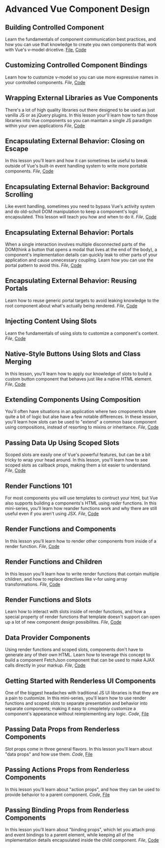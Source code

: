 * Advanced Vue Component Design

** Building Controlled Component
   Learn the fundamentals of component communication best practices, and how you can use that knowledge to create you own components that work with Vue's v-model dricetive.
  [[/Users/yjh/Documents/tutorials/advanced-vue/1. Building Controlled Components.mp4][File]], [[https://codesandbox.io/s/oxxlx055xy?from-embed][Code]]

** Customizing Controlled Component Bindings
   Learn how to customize v-model so you can use more expressive names in your controlled components.
   [[~/Documents/tutorials/advanced-vue/2. Customizing Controlled Component Bindings.mp4][File]], [[https://codesandbox.io/s/mqnzm84plx?from-embed][Code]]

** Wrapping External Libraries as Vue Components
   There's a lot of high quality libraries out there designed to be used as just vanilla JS or as jQuery plugins. In this lesson your'll learn how to turn those libraries into Vue components so you can maintain a single JS paradigm within your own applications
   [[~/Documents/tutorials/advanced-vue/3. Wrapping External Libraries as Vue Components.mp4][File]], [[https://codesandbox.io/s/n4qolyr42m?from-embed][Code]]

** Encapsulating External Behavior: Closing on Escape
   In this lesson you'll learn and how it can sometimes be useful to break outside of Vue's built-in event handling system to write more portable components.
   [[~/Documents/tutorials/advanced-vue/4. Encapsulating External Behavior: Closing on Escape.mp4][File]], [[https://codesandbox.io/s/1v1o4lvp9j?from-embed][Code]]

** Encapsulating External Behavior: Background Scrolling
   Like event handling, sometimes you need to bypass Vue's activity system and do old-scholl DOM manipulation to keep a component's logic encapsulated. This lesson will teach you how and when to do it.
   [[~/Documents/tutorials/advanced-vue/5. Encapsulating External Behavior: Background Scrolling.mp4][File]], [[https://codesandbox.io/s/z0mx3w9km?from-embed][Code]]

** Encapsulating External Behavior: Portals
   When a single interaction involves multiple disconnected parts of the DOM(think a button that opens a modal that lives at the end of the body), a component's implementation details can quickly leak to other parts of your application and cause unnecessary coupling. Learn how you can use the portal pattern to avoid this.
   [[~/Documents/tutorials/advanced-vue/6. Encapsulating External Behavior: Portals.mp4][File]], [[https://codesandbox.io/s/vy0k8283o5?from-embed][Code]]

** Encapsulating External Behavior: Reusing Portals
   Learn how to reuse generic portal targets to avoid leaking knowledge to the root component about what's actually being rendered.
   [[~/Documents/tutorials/advanced-vue/7. Encapsulating External Behavior: Reusing Portals.mp4][File]], [[https://codesandbox.io/s/xv1ooy9v1p?from-embed][Code]]

** Injecting Content Using Slots
   Learn the fundamentals of using slots to customize a component's content.
   [[~/Documents/tutorials/advanced-vue/8. Injecting Content Using Slots.mp4][File]], [[https://codesandbox.io/s/8x54ow4vl9?from-embed][Code]]

** Native-Style Buttons Using Slots and Class Merging
   In this lesson, you'll learn how to apply our knowledge of slots to build a custom button component that behaves just like a native HTML element.
   [[~/Documents/tutorials/advanced-vue/9. Native-Style Buttons Using Slots and Class Merging.mp4][File]], [[https://codesandbox.io/s/j4m180n11v?from-embed][Code]]

** Extending Components Using Composition
   You'll often have situations in an application where two cmoponents share quite a bit of logic but alse have a few notable differences. In these lession, you'll learn how slots can be used to "extend" a common base component using compositions, instead of resorting to mixins or inheritance.
   [[~/Documents/tutorials/advanced-vue/10. Extending Components Using Composition.mp4][File]], [[https://codesandbox.io/s/jj8vjjxlk9?from-embed][Code]]

** Passing Data Up Using Scoped Slots
   Scoped slots are easily one of Vue's powerful features, but can be a bit tricky to wrap your head around. In this lesson, you'll learn how to see scoped slots as callback props, making them a lot easier to understand.
   [[~/Documents/tutorials/advanced-vue/11. Passing Data Up Using Scoped Slots.mp4][File]], [[https://codesandbox.io/s/nwz1xpkyl0?from-embed][Code]]

** Render Functions 101
   For most components you will use templates to contruct your html, but Vue also supports building a components's HTML using /reder/ functions. In this mini-series, you'll learn how reander functions work and why there are still useful even if you aren't using JSX.
   [[~/Documents/tutorials/advanced-vue/12. Render Functions 101.mp4][File]], [[https://codesandbox.io/s/5vxlz052px?from-embed][Code]]

** Render Functions and Components
   In this lesson you'll learn how to render other components from inside of a render function.
   [[~/Documents/tutorials/advanced-vue/13. Render Functions and Components.mp4][File]], [[https://codesandbox.io/s/k05o3npx25?from-embed][Code]]

** Render Functions and Children
   In this lesson you'll learn how to write render functions that contain multiple children, and how to replace directives like v-for using array transformations.
   [[~/Documents/tutorials/advanced-vue/14. Render Functions and Children.mp4][File]], [[https://codesandbox.io/s/7w1pr58p6x?from-embed][Code]]

** Render Functions and Slots
   Learn how to interact with slots inside of render functions, and how a special property of render functions that template doesn't support can open up a lot of new component design possibilites.
   [[~/Documents/tutorials/advanced-vue/15. Render Functions and Slots.mp4][File]], [[https://codesandbox.io/s/z2k1j94o8m?from-embed][Code]]

** Data Provider Components
   Using render functions and scoped slots, components don't have to generate any of their own HTML. Learn how to leverage this concept to build a component FetchJson component that can be used to make AJAX calls directly in your markup.
   [[~/Documents/tutorials/advanced-vue/16. Data Provider Components.mp4][File]], [[https://codesandbox.io/s/nk9qr8yz0p?from-embed][Code]]

** Getting Started with Renderless UI Components
   One of the biggest headaches with traditional JS UI libraries is that they are a pain to customize. In this mini-series, you'll learn how to use render functions and scoped slots to separate presentation and behavior into separate components; making it easy to cmopletely customize a component's appearance without reimplementing any logic.
   [[~/Documents/tutorials/advanced-vue/17. Getting Started with Renderless UI Components.mp4][Code]], [[https://codesandbox.io/s/x1z0myl0p?from-embed][File]]

** Passing Data Props from Renderless Components
   Slot props come in three general flavors. In this lesson you'll learn about "data props" and how use them.
   [[~/Documents/tutorials/advanced-vue/18. Passing Data Props from Renderless Components.mp4][Code]], [[https://codesandbox.io/s/k96ljlz7yv?from-embed][File]]

** Passing Actions Props from Renderless Components
   In this lesson you'll learn about "action props", and how they can be used to provide behavior to a parent component.
   [[~/Documents/tutorials/advanced-vue/19. Passing Action Props from Renderless Components.mp4][Code]], [[https://codesandbox.io/s/9l2jwy14mp?from-embed][File]]

** Passing Binding Props from Renderless Components
   In this lesson you'll learn about "binding props", which let you attach prop and event bindings to a parent element, while keeping all of the implementation details encapsulated inside the child component.
   [[~/Documents/tutorials/advanced-vue/20. Passing Binding Props from Renderless Components.mp4][File]], [[https://codesandbox.io/s/l5yoxyv02q?from-embed][Code]]
